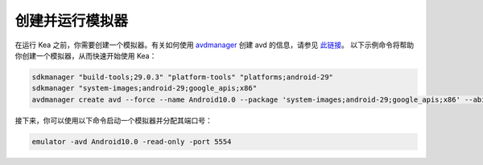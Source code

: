 创建并运行模拟器
=======================================

在运行 Kea 之前，你需要创建一个模拟器。有关如何使用 `avdmanager <https://developer.android.com/studio/command-line/avdmanager>`_ 创建 avd 的信息，请参见 `此链接 <https://stackoverflow.com/questions/43275238/how-to-set-system-images-path-when-creating-an-android-avd>`_。
以下示例命令将帮助你创建一个模拟器，从而快速开始使用 Kea：

.. code-block:: console

    sdkmanager "build-tools;29.0.3" "platform-tools" "platforms;android-29"
    sdkmanager "system-images;android-29;google_apis;x86"
    avdmanager create avd --force --name Android10.0 --package 'system-images;android-29;google_apis;x86' --abi google_apis/x86 --sdcard 1024M --device "pixel_2"


接下来，你可以使用以下命令启动一个模拟器并分配其端口号：

.. code-block:: console

    emulator -avd Android10.0 -read-only -port 5554
